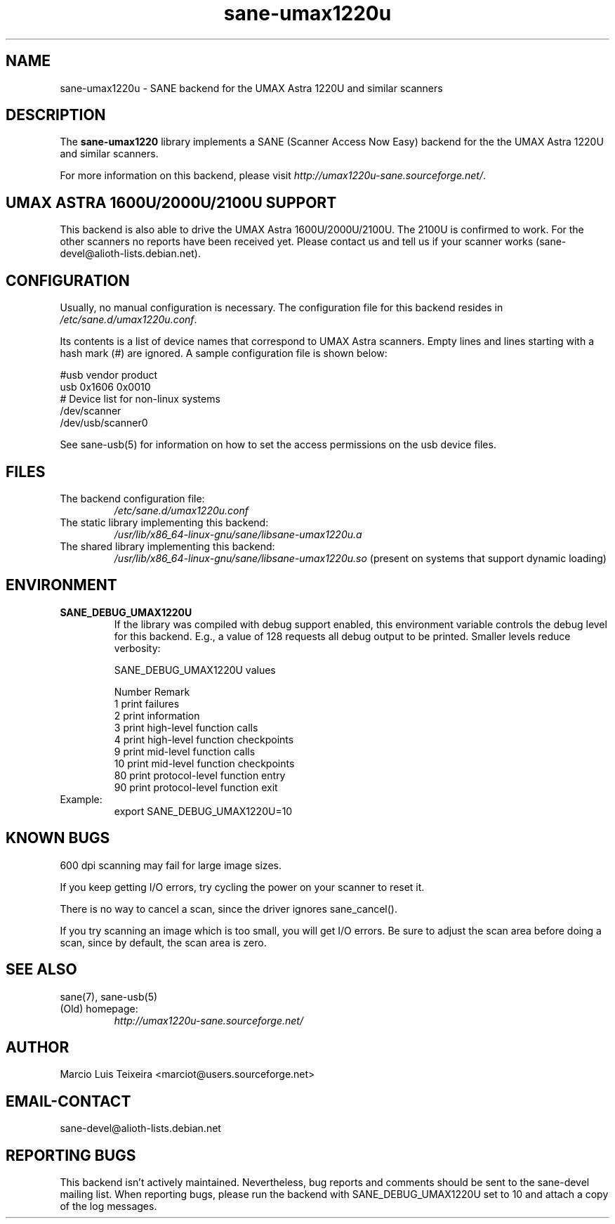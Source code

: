 .TH sane\-umax1220u 5 "14 Jul 2008" "" "SANE Scanner Access Now Easy"
.IX sane\-umax
.SH NAME
sane\-umax1220u \- SANE backend for the UMAX Astra 1220U and similar scanners

.SH DESCRIPTION

The
.B sane\-umax1220
library implements a SANE (Scanner Access Now Easy) backend for the
the UMAX Astra 1220U and similar scanners.

For more information on this backend, please visit
.IR http://umax1220u\-sane.sourceforge.net/ .

.SH UMAX ASTRA 1600U/2000U/2100U SUPPORT

This backend is also able to drive the UMAX Astra 1600U/2000U/2100U.  The
2100U is confirmed to work. For the other scanners no reports have been received
yet. Please contact us and tell us if your scanner works
(sane\-devel@alioth-lists.debian.net).

.SH CONFIGURATION

Usually, no manual configuration is necessary. The configuration file for this backend resides in
.IR /etc/sane.d/umax1220u.conf .

Its contents is a list of device names that correspond to UMAX Astra scanners.
Empty lines and lines starting with a hash mark (#) are ignored. A sample
configuration file is shown below:

.nf
 #usb vendor product
 usb 0x1606 0x0010
 # Device list for non-linux systems
 /dev/scanner
 /dev/usb/scanner0
.fi

See sane\-usb(5) for information on how to set the access permissions on the usb
device files.

.SH FILES

.TP
The backend configuration file:
.I /etc/sane.d/umax1220u.conf
.TP
The static library implementing this backend:
.I /usr/lib/x86_64-linux-gnu/sane/libsane\-umax1220u.a
.TP
The shared library implementing this backend:
.I /usr/lib/x86_64-linux-gnu/sane/libsane\-umax1220u.so
(present on systems that support dynamic loading)

.SH ENVIRONMENT

.TP
.B SANE_DEBUG_UMAX1220U
If the library was compiled with debug support enabled, this environment
variable controls the debug level for this backend. E.g., a value of 128
requests all debug output to be printed. Smaller levels reduce verbosity:

SANE_DEBUG_UMAX1220U values

.ft CR
.nf
Number  Remark
\
 1       print failures
 2       print information
 3       print high-level function calls
 4       print high-level function checkpoints
 9       print mid-level function calls
 10      print mid-level function checkpoints
 80      print protocol-level function entry
 90      print protocol-level function exit
.fi
.ft R

.TP
Example:
export SANE_DEBUG_UMAX1220U=10

.SH KNOWN BUGS

600 dpi scanning may fail for large image sizes.

If you keep getting I/O errors, try cycling the power on your scanner to reset it.

There is no way to cancel a scan, since the driver ignores sane_cancel().

If you try scanning an image which is too small, you will get I/O errors. Be
sure to adjust the scan area before doing a scan, since by default, the scan
area is zero.

.SH SEE ALSO
sane(7), sane\-usb(5)

.TP
(Old) homepage:
.I http://umax1220u\-sane.sourceforge.net/

.SH AUTHOR

Marcio Luis Teixeira <marciot@users.sourceforge.net>

.SH EMAIL-CONTACT
sane\-devel@alioth-lists.debian.net

.SH REPORTING BUGS

This backend isn't actively maintained. Nevertheless, bug reports and comments
should be sent to the sane\-devel mailing list.  When reporting bugs, please run
the backend with SANE_DEBUG_UMAX1220U set to 10 and attach a copy of the log
messages.
